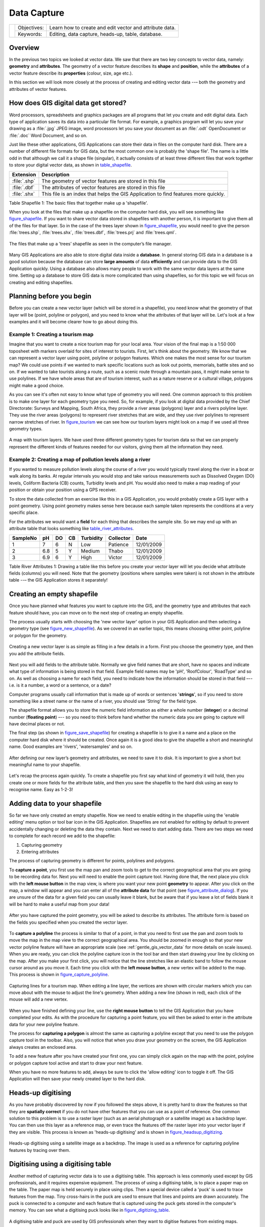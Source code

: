 
************
Data Capture
************

+-------------------+-------------+---------------------------------------------------------+
| |gentleLogo|      | Objectives: | Learn how to create and edit vector and attribute data. |
+                   +-------------+---------------------------------------------------------+
|                   | Keywords:   | Editing, data capture, heads-up, table, database.       |
+-------------------+-------------+---------------------------------------------------------+

Overview
========

In the previous two topics we looked at vector data. We saw that there are two
key concepts to vector data, namely: **geometry** and **attributes**. The geometry
of a vector feature describes its **shape** and **position**, while the
**attributes** of a vector feature describe its **properties** (colour, size, age
etc.).

In this section we will look more closely at the process of creating and editing
vector data --– both the geometry and attributes of vector features.

How does GIS digital data get stored?
=====================================

Word processors, spreadsheets and graphics packages are all programs that let you
create and edit digital data. Each type of application saves its data into a
particular file format. For example, a graphics program will let you save your
drawing as a :file:`.jpg` JPEG image, word processors let you save your document
as an :file:`.odt` OpenDocument or :file:`.doc` Word Document, and so on.

Just like these other applications, GIS Applications can store their data in files
on the computer hard disk. There are a number of different file formats for GIS
data, but the most common one is probably the 'shape file'. The name is a little
odd in that although we call it a shape file (singular), it actually consists of
at least three different files that work together to store your digital vector
data, as shown in table_shapefile_.

.. _table_shapefile:

+--------------+-------------------------------------------------------------------------------------+
| Extension    | Description                                                                         |
+==============+=====================================================================================+
| :file:`.shp` | The geometry of vector features are stored in this file                             |
+--------------+-------------------------------------------------------------------------------------+
| :file:`.dbf` | The attributes of vector features are stored in this file                           |
+--------------+-------------------------------------------------------------------------------------+
| :file:`.shx` | This file is an index that helps the GIS Application to find features more quickly. |
+--------------+-------------------------------------------------------------------------------------+

Table Shapefile 1: The basic files that together make up a 'shapefile'.

When you look at the files that make up a shapefile on the computer hard disk,
you will see something like figure_shapefile_. If you want to share vector data
stored in shapefiles with another person, it is important to give them all of
the files for that layer. So in the case of the trees layer shown in figure_shapefile_,
you would need to give the person :file:`trees.shp`, :file:`trees.shx`,
:file:`trees.dbf`, :file:`trees.prj` and :file:`trees.qml`.

.. _figure_shapefile:

.. figure:: img/shapefile_on_disk.png
   :align: center
   :width: 30em

   The files that make up a ’trees’ shapefile as seen in the computer’s file
   manager.

Many GIS Applications are also able to store digital data inside a **database**.
In general storing GIS data in a database is a good solution because the database
can store **large amounts** of data **efficiently** and can provide data to the
GIS Application quickly. Using a database also allows many people to work with
the same vector data layers at the same time. Setting up a database to store GIS
data is more complicated than using shapefiles, so for this topic we will focus
on creating and editing shapefiles.

Planning before you begin
=========================

Before you can create a new vector layer (which will be stored in a shapefile),
you need know what the geometry of that layer will be (point, polyline or
polygon), and you need to know what the attributes of that layer will be. Let's
look at a few examples and it will become clearer how to go about doing this.

Example 1: Creating a tourism map
-------------------------------------

Imagine that you want to create a nice tourism map for your local area. Your
vision of the final map is a 1:50 000 toposheet with markers overlaid for sites
of interest to tourists. First, let's think about the geometry. We know that we
can represent a vector layer using point, polyline or polygon features. Which one
makes the most sense for our tourism map? We could use points if we wanted to
mark specific locations such as look out points, memorials, battle sites and so
on. If we wanted to take tourists along a route, such as a scenic route through
a mountain pass, it might make sense to use polylines. If we have whole areas
that are of tourism interest, such as a nature reserve or a cultural village,
polygons might make a good choice.

As you can see it's often not easy to know what type of geometry you will need.
One common approach to this problem is to make one layer for each geometry type
you need. So, for example, if you look at digital data provided by the Chief
Directorate: Surveys and Mapping, South Africa, they provide a river areas
(polygons) layer and a rivers polyline layer. They use the river areas (polygons)
to represent river stretches that are wide, and they use river polylines to
represent narrow stretches of river. In figure_tourism_ we can see how our tourism
layers might look on a map if we used all three geometry types.

.. _figure_tourism:

.. figure:: img/tourism_map.png
   :align: center
   :width: 30em

   A map with tourism layers. We have used three different geometry types for
   tourism data so that we can properly represent the different kinds of features
   needed for our visitors, giving them all the information they need.

Example 2: Creating a map of pollution levels along a river
-----------------------------------------------------------

If you wanted to measure pollution levels along the course of a river you would
typically travel along the river in a boat or walk along its banks. At regular
intervals you would stop and take various measurements such as Dissolved Oxygen
(DO) levels, Coliform Bacteria (CB) counts, Turbidity levels and pH. You would
also need to make a map reading of your position or obtain your position using
a GPS receiver.

To store the data collected from an exercise like this in a GIS Application, you
would probably create a GIS layer with a point geometry. Using point geometry
makes sense here because each sample taken represents the conditions at a very
specific place.

For the attributes we would want a **field** for each thing that describes the
sample site. So we may end up with an attribute table that looks something like
table_river_attributes_.

.. _table_river_attributes:

+----------+-----+----+----+-----------+-----------+------------+
| SampleNo | pH  | DO | CB | Turbidity | Collector | Date       |
+==========+=====+====+====+===========+===========+============+
| 1        | 7   | 6  | N  | Low       | Patience  | 12/01/2009 |
+----------+-----+----+----+-----------+-----------+------------+
| 2        | 6.8 | 5  | Y  | Medium    | Thabo     | 12/01/2009 |
+----------+-----+----+----+-----------+-----------+------------+
| 3        | 6.9 | 6  | Y  | High      | Victor    | 12/01/2009 |
+----------+-----+----+----+-----------+-----------+------------+

Table River Attributes 1: Drawing a table like this before you create your vector
layer will let you decide what attribute fields (columns) you will need. Note
that the geometry (positions where samples were taken) is not shown in the
attribute table --– the GIS Application stores it separately!

Creating an empty shapefile
===========================

Once you have planned what features you want to capture into the GIS, and the
geometry type and attributes that each feature should have, you can move on to
the next step of creating an empty shapefile.

The process usually starts with choosing the 'new vector layer' option in your
GIS Application and then selecting a geometry type (see figure_new_shapefile_).
As we covered in an earlier topic, this means choosing either point, polyline or
polygon for the geometry.

.. _figure_new_shapefile:

.. figure:: img/new_shapefile.png
   :align: center
   :width: 30em

   Creating a new vector layer is as simple as filling in a few details in a form.
   First you choose the geometry type, and then you add the attribute fields.

Next you will add fields to the attribute table. Normally we give field names that
are short, have no spaces and indicate what type of information is being stored
in that field. Example field names may be 'pH', 'RoofColour', 'RoadType' and so
on. As well as choosing a name for each field, you need to indicate how the
information should be stored in that field –-- i.e. is it a number, a word or a
sentence, or a date?

Computer programs usually call information that is made up of words or sentences
'**strings**', so if you need to store something like a street name or the name
of a river, you should use 'String' for the field type.

The shapefile format allows you to store the numeric field information as either
a whole number (**integer**) or a decimal number (**floating point**) –-- so you
need to think before hand whether the numeric data you are going to capture will
have decimal places or not.

The final step (as shown in figure_save_shapefile_) for creating a shapefile is
to give it a name and a place on the computer hard disk where it should be
created. Once again it is a good idea to give the shapefile a short and meaningful
name. Good examples are 'rivers', 'watersamples' and so on.

.. _figure_save_shapefile:

.. figure:: img/save_shapefile.png
   :align: center
   :width: 30em

   After defining our new layer’s geometry and attributes, we need to save it to
   disk. It is important to give a short but meaningful name to your shapefile.

Let's recap the process again quickly. To create a shapefile you first say what
kind of geometry it will hold, then you create one or more fields for the
attribute table, and then you save the shapefile to the hard disk using an easy
to recognise name. Easy as 1-2-3!

Adding data to your shapefile
=============================

So far we have only created an empty shapefile. Now we need to enable editing in
the shapefile using the 'enable editing' menu option or tool bar icon in the GIS
Application. Shapefiles are not enabled for editing by default to prevent
accidentally changing or deleting the data they contain. Next we need to start
adding data. There are two steps we need to complete for each record we add to
the shapefile:

#. Capturing geometry
#. Entering attributes

The process of capturing geometry is different for points, polylines and polygons.

To **capture a point**, you first use the map pan and zoom tools to get to the
correct geographical area that you are going to be recording data for. Next you
will need to enable the point capture tool. Having done that, the next place you
click with the **left mouse button** in the map view, is where you want your new
point **geometry** to appear. After you click on the map, a window will appear
and you can enter all of the **attribute data** for that point (see figure_attribute_dialog_).
If you are unsure of the data for a given field you can usually leave it blank,
but be aware that if you leave a lot of fields blank it will be hard to make a
useful map from your data!

.. _figure_attribute_dialog:

.. figure:: img/attribute_dialog.png
   :align: center
   :width: 30em

   After you have captured the point geometry, you will be asked to describe its
   attributes. The attribute form is based on the fields you specified when you
   created the vector layer.

To **capture a polyline** the process is similar to that of a point, in that you
need to first use the pan and zoom tools to move the map in the map view to the
correct geographical area. You should be zoomed in enough so that your new vector
polyline feature will have an appropriate scale (see :ref:`gentle_gis_vector_data`
for more details on scale issues). When you are ready, you can click the polyline
capture icon in the tool bar and then start drawing your line by clicking on the
map. After you make your first click, you will notice that the line stretches
like an elastic band to follow the mouse cursor around as you move it. Each time
you click with the **left mouse button**, a new vertex will be added to the map.
This process is shown in figure_capture_polyline_.

.. _figure_capture_polyline:

.. figure:: img/capture_polyline.png
   :align: center
   :width: 30em

   Capturing lines for a tourism map. When editing a line layer, the vertices are
   shown with circular markers which you can move about with the mouse to adjust
   the line's geometry. When adding a new line (shown in red), each click of the
   mouse will add a new vertex.

When you have finished defining your line, use the **right mouse button** to tell
the GIS Application that you have completed your edits. As with the procedure for
capturing a point feature, you will then be asked to enter in the attribute data
for your new polyline feature.

The process for **capturing a polygon** is almost the same as capturing a polyline
except that you need to use the polygon capture tool in the toolbar. Also, you
will notice that when you draw your geometry on the screen, the GIS Application
always creates an enclosed area.

To add a new feature after you have created your first one, you can simply click
again on the map with the point, polyline or polygon capture tool active and start
to draw your next feature.

When you have no more features to add, always be sure to click the 'allow editing'
icon to toggle it off. The GIS Application will then save your newly created layer
to the hard disk.

Heads-up digitising
===================

As you have probably discovered by now if you followed the steps above, it is
pretty hard to draw the features so that they are **spatially correct** if you
do not have other features that you can use as a point of reference. One common
solution to this problem is to use a raster layer (such as an aerial photograph
or a satellite image) as a backdrop layer. You can then use this layer as a
reference map, or even trace the features off the raster layer into your vector
layer if they are visible. This process is known as 'heads-up digitising' and is
shown in figure_headsup_digitizing_.

.. _figure_headsup_digitizing:

.. figure:: img/headsup_digitizing.png
   :align: center
   :width: 30em

   Heads-up digitising using a satellite image as a backdrop. The image is used
   as a reference for capturing polyline features by tracing over them.

Digitising using a digitising table
===================================

Another method of capturing vector data is to use a digitising table. This
approach is less commonly used except by GIS professionals, and it requires
expensive equipment. The process of using a digitising table, is to place a paper
map on the table. The paper map is held securely in place using clips. Then a
special device called a 'puck' is used to trace features from the map. Tiny
cross-hairs in the puck are used to ensure that lines and points are drawn
accurately. The puck is connected to a computer and each feature that is captured
using the puck gets stored in the computer's memory. You can see what a digitising
puck looks like in figure_digitizing_table_.

.. _figure_digitizing_table:

.. figure:: img/digitizing_table.jpg
   :align: center
   :width: 30em

   A digitising table and puck are used by GIS professionals when they want to
   digitise features from existing maps.

After your features are digitised...
====================================

Once your features are digitised, you can use the techniques you learned in the
previous topic to set the symbology for your layer. Choosing an appropriate
symbology will allow you to better understand the data you have captured when
you look at the map.

Common problems / things to be aware of
=======================================

If you are digitising using a backdrop raster layer such as an aerial photograph
or satellite image, it is very important that the raster layer is properly
georeferenced. A layer that is georeferenced properly displays in the correct
position in the map view based on the GIS Application's internal model of the
Earth. We can see the effect of a poorly georeferenced image in
figure_georeference_issue_.

.. _figure_georeference_issue:

.. figure:: img/georeferencing_issue.png
   :align: center
   :width: 30em

   The importance of using properly georeferenced raster images for heads-up
   digitising. On the left we can see the image is properly georegistered and the
   road features (in orange) overlap perfectly. If the image is poorly
   georeferenced (as shown on the right) the features will not be well aligned.
   Worse still, if the image on the right is used as a reference when capturing
   new features, the newly captured data will be inaccurate!

Also remember that it is important that you are zoomed in to an appropriate scale
so that the vector features you create are useful. As we saw in the previous topic
on vector geometry, it is a bad idea to digitise your data when you are zoomed
out to a scale of 1:1000 000 if you intend to use the data you capture at a scale
of 1:50 000 later.

What have we learned?
=====================

Let's wrap up what we covered in this worksheet:

* **Digitising** is the process of capturing knowledge of a feature's **geometry**
  and **attributes** into a **digital format** stored on the computer's disk.
* GIS Data can be stored in a **database** or as **files**.
* One commonly used file format is the **shapefile** which is actually a group
  of three or more files (:file:`.shp`, :file:`.dbf` and :file:`.shx`).
* Before you create a new vector layer you need to plan both what **geometry**
  type and **attribute** fields it will contain.
* Geometry can be point, polyline or polygon.
* Attributes can be **integers** (whole numbers), **floating points** (decimal
  numbers), **strings** (words) or **dates**.
* The digitising process consists of **drawing** the geometry in the map view
  and then entering its attributes. This is repeated for each feature.
* **Heads-up digitising** is often used to provide orientation during digitising
  by using a raster image in the background.
* Professional GIS users sometimes use a **digitising table** to capture
  information from paper maps.

Now you try!
============

Here are some ideas for you to try with your learners:

* Draw up a list of features in and around your school that you think would be
  interesting to capture. For example: the school boundary, the position of fire
  assembly points, the layout of each class room, and so on. Try to use a mix of
  different geometry types. Now split your learners into groups and assign each
  group a few features to capture. Have them symbolise their layers so that they
  are more meaningful to look at. Combine the layers from all the groups to create
  a nice map of your school and its surroundings!
* Find a local river and take water samples along its length. Make a careful note
  of the position of each sample using a GPS or by marking it on a toposheet. For
  each sample take measurements such as pH, dissolved oxygen etc. Capture the data
  using the GIS application and make maps that show the samples with a suitable
  symbology. Could you identify any areas of concern? Was the GIS Application able
  to help you to identify these areas?

Something to think about
========================

If you don't have a computer available, you can follow the same process by using
transparency sheets and a notebook. Use an aerial photo, orthosheet or satellite
image printout as your background layer. Draw columns down the page in your
notebook and write in the column headings for each attribute field you want to
store information about. Now trace the geometry of features onto the transparency
sheet, writing a number next to each feature so that it can be identified. Now
write the same number in the first column in your table in your notebook, and
then fill in all the additional information you want to record.

Further reading
===============

**Website** http://www.k12science.org/curriculum/waterproj/S00project/miami2000/miamiriverfinal.html
--- A school project to assess water quality in their local river.

The QGIS User Guide also has more detailed information on digitising vector data
in QGIS.

What's next?
============

In the section that follows we will take a closer look at **raster data** to learn
all about how image data can be used in a GIS.

.. |gentleLogo| image:: img/gentlelogo.png
   :width: 3em